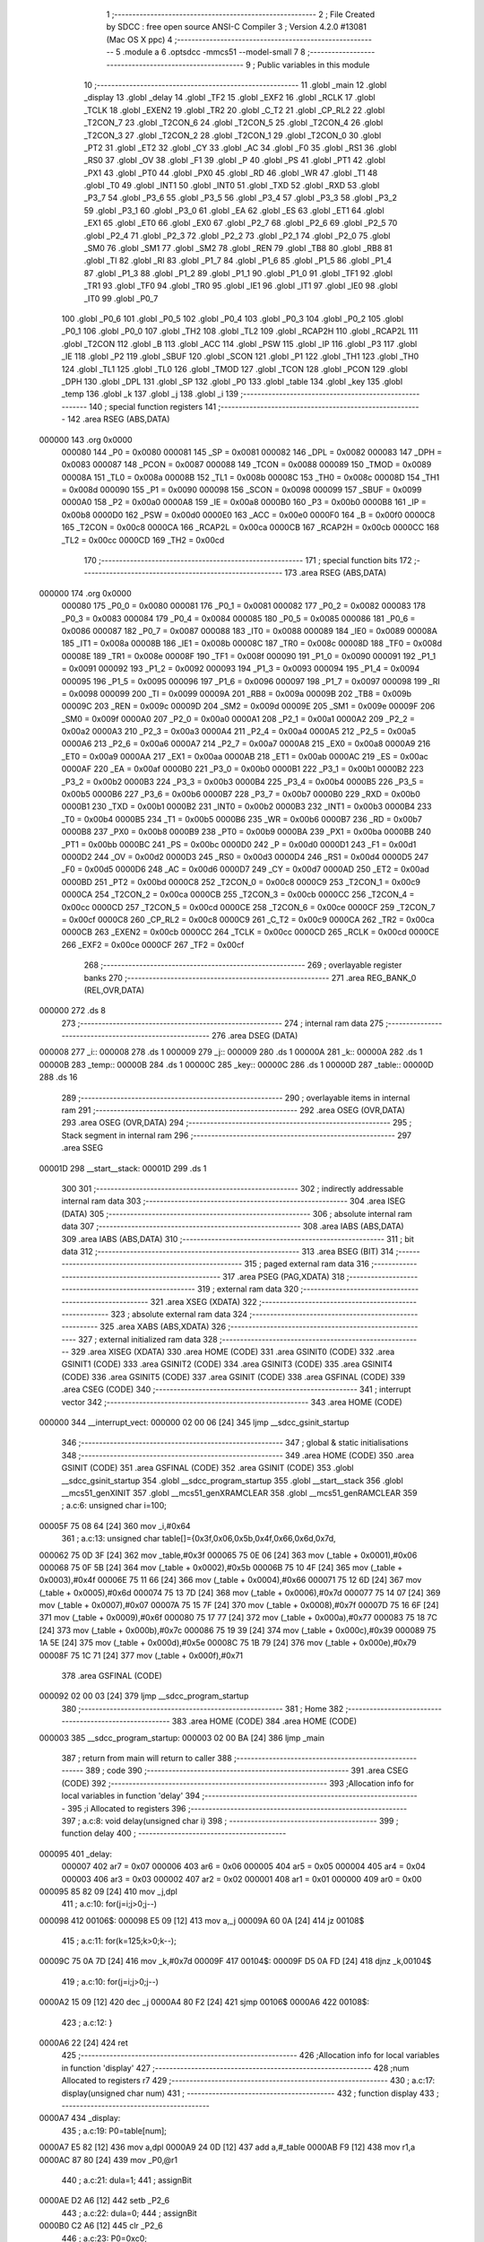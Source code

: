                                       1 ;--------------------------------------------------------
                                      2 ; File Created by SDCC : free open source ANSI-C Compiler
                                      3 ; Version 4.2.0 #13081 (Mac OS X ppc)
                                      4 ;--------------------------------------------------------
                                      5 	.module a
                                      6 	.optsdcc -mmcs51 --model-small
                                      7 	
                                      8 ;--------------------------------------------------------
                                      9 ; Public variables in this module
                                     10 ;--------------------------------------------------------
                                     11 	.globl _main
                                     12 	.globl _display
                                     13 	.globl _delay
                                     14 	.globl _TF2
                                     15 	.globl _EXF2
                                     16 	.globl _RCLK
                                     17 	.globl _TCLK
                                     18 	.globl _EXEN2
                                     19 	.globl _TR2
                                     20 	.globl _C_T2
                                     21 	.globl _CP_RL2
                                     22 	.globl _T2CON_7
                                     23 	.globl _T2CON_6
                                     24 	.globl _T2CON_5
                                     25 	.globl _T2CON_4
                                     26 	.globl _T2CON_3
                                     27 	.globl _T2CON_2
                                     28 	.globl _T2CON_1
                                     29 	.globl _T2CON_0
                                     30 	.globl _PT2
                                     31 	.globl _ET2
                                     32 	.globl _CY
                                     33 	.globl _AC
                                     34 	.globl _F0
                                     35 	.globl _RS1
                                     36 	.globl _RS0
                                     37 	.globl _OV
                                     38 	.globl _F1
                                     39 	.globl _P
                                     40 	.globl _PS
                                     41 	.globl _PT1
                                     42 	.globl _PX1
                                     43 	.globl _PT0
                                     44 	.globl _PX0
                                     45 	.globl _RD
                                     46 	.globl _WR
                                     47 	.globl _T1
                                     48 	.globl _T0
                                     49 	.globl _INT1
                                     50 	.globl _INT0
                                     51 	.globl _TXD
                                     52 	.globl _RXD
                                     53 	.globl _P3_7
                                     54 	.globl _P3_6
                                     55 	.globl _P3_5
                                     56 	.globl _P3_4
                                     57 	.globl _P3_3
                                     58 	.globl _P3_2
                                     59 	.globl _P3_1
                                     60 	.globl _P3_0
                                     61 	.globl _EA
                                     62 	.globl _ES
                                     63 	.globl _ET1
                                     64 	.globl _EX1
                                     65 	.globl _ET0
                                     66 	.globl _EX0
                                     67 	.globl _P2_7
                                     68 	.globl _P2_6
                                     69 	.globl _P2_5
                                     70 	.globl _P2_4
                                     71 	.globl _P2_3
                                     72 	.globl _P2_2
                                     73 	.globl _P2_1
                                     74 	.globl _P2_0
                                     75 	.globl _SM0
                                     76 	.globl _SM1
                                     77 	.globl _SM2
                                     78 	.globl _REN
                                     79 	.globl _TB8
                                     80 	.globl _RB8
                                     81 	.globl _TI
                                     82 	.globl _RI
                                     83 	.globl _P1_7
                                     84 	.globl _P1_6
                                     85 	.globl _P1_5
                                     86 	.globl _P1_4
                                     87 	.globl _P1_3
                                     88 	.globl _P1_2
                                     89 	.globl _P1_1
                                     90 	.globl _P1_0
                                     91 	.globl _TF1
                                     92 	.globl _TR1
                                     93 	.globl _TF0
                                     94 	.globl _TR0
                                     95 	.globl _IE1
                                     96 	.globl _IT1
                                     97 	.globl _IE0
                                     98 	.globl _IT0
                                     99 	.globl _P0_7
                                    100 	.globl _P0_6
                                    101 	.globl _P0_5
                                    102 	.globl _P0_4
                                    103 	.globl _P0_3
                                    104 	.globl _P0_2
                                    105 	.globl _P0_1
                                    106 	.globl _P0_0
                                    107 	.globl _TH2
                                    108 	.globl _TL2
                                    109 	.globl _RCAP2H
                                    110 	.globl _RCAP2L
                                    111 	.globl _T2CON
                                    112 	.globl _B
                                    113 	.globl _ACC
                                    114 	.globl _PSW
                                    115 	.globl _IP
                                    116 	.globl _P3
                                    117 	.globl _IE
                                    118 	.globl _P2
                                    119 	.globl _SBUF
                                    120 	.globl _SCON
                                    121 	.globl _P1
                                    122 	.globl _TH1
                                    123 	.globl _TH0
                                    124 	.globl _TL1
                                    125 	.globl _TL0
                                    126 	.globl _TMOD
                                    127 	.globl _TCON
                                    128 	.globl _PCON
                                    129 	.globl _DPH
                                    130 	.globl _DPL
                                    131 	.globl _SP
                                    132 	.globl _P0
                                    133 	.globl _table
                                    134 	.globl _key
                                    135 	.globl _temp
                                    136 	.globl _k
                                    137 	.globl _j
                                    138 	.globl _i
                                    139 ;--------------------------------------------------------
                                    140 ; special function registers
                                    141 ;--------------------------------------------------------
                                    142 	.area RSEG    (ABS,DATA)
      000000                        143 	.org 0x0000
                           000080   144 _P0	=	0x0080
                           000081   145 _SP	=	0x0081
                           000082   146 _DPL	=	0x0082
                           000083   147 _DPH	=	0x0083
                           000087   148 _PCON	=	0x0087
                           000088   149 _TCON	=	0x0088
                           000089   150 _TMOD	=	0x0089
                           00008A   151 _TL0	=	0x008a
                           00008B   152 _TL1	=	0x008b
                           00008C   153 _TH0	=	0x008c
                           00008D   154 _TH1	=	0x008d
                           000090   155 _P1	=	0x0090
                           000098   156 _SCON	=	0x0098
                           000099   157 _SBUF	=	0x0099
                           0000A0   158 _P2	=	0x00a0
                           0000A8   159 _IE	=	0x00a8
                           0000B0   160 _P3	=	0x00b0
                           0000B8   161 _IP	=	0x00b8
                           0000D0   162 _PSW	=	0x00d0
                           0000E0   163 _ACC	=	0x00e0
                           0000F0   164 _B	=	0x00f0
                           0000C8   165 _T2CON	=	0x00c8
                           0000CA   166 _RCAP2L	=	0x00ca
                           0000CB   167 _RCAP2H	=	0x00cb
                           0000CC   168 _TL2	=	0x00cc
                           0000CD   169 _TH2	=	0x00cd
                                    170 ;--------------------------------------------------------
                                    171 ; special function bits
                                    172 ;--------------------------------------------------------
                                    173 	.area RSEG    (ABS,DATA)
      000000                        174 	.org 0x0000
                           000080   175 _P0_0	=	0x0080
                           000081   176 _P0_1	=	0x0081
                           000082   177 _P0_2	=	0x0082
                           000083   178 _P0_3	=	0x0083
                           000084   179 _P0_4	=	0x0084
                           000085   180 _P0_5	=	0x0085
                           000086   181 _P0_6	=	0x0086
                           000087   182 _P0_7	=	0x0087
                           000088   183 _IT0	=	0x0088
                           000089   184 _IE0	=	0x0089
                           00008A   185 _IT1	=	0x008a
                           00008B   186 _IE1	=	0x008b
                           00008C   187 _TR0	=	0x008c
                           00008D   188 _TF0	=	0x008d
                           00008E   189 _TR1	=	0x008e
                           00008F   190 _TF1	=	0x008f
                           000090   191 _P1_0	=	0x0090
                           000091   192 _P1_1	=	0x0091
                           000092   193 _P1_2	=	0x0092
                           000093   194 _P1_3	=	0x0093
                           000094   195 _P1_4	=	0x0094
                           000095   196 _P1_5	=	0x0095
                           000096   197 _P1_6	=	0x0096
                           000097   198 _P1_7	=	0x0097
                           000098   199 _RI	=	0x0098
                           000099   200 _TI	=	0x0099
                           00009A   201 _RB8	=	0x009a
                           00009B   202 _TB8	=	0x009b
                           00009C   203 _REN	=	0x009c
                           00009D   204 _SM2	=	0x009d
                           00009E   205 _SM1	=	0x009e
                           00009F   206 _SM0	=	0x009f
                           0000A0   207 _P2_0	=	0x00a0
                           0000A1   208 _P2_1	=	0x00a1
                           0000A2   209 _P2_2	=	0x00a2
                           0000A3   210 _P2_3	=	0x00a3
                           0000A4   211 _P2_4	=	0x00a4
                           0000A5   212 _P2_5	=	0x00a5
                           0000A6   213 _P2_6	=	0x00a6
                           0000A7   214 _P2_7	=	0x00a7
                           0000A8   215 _EX0	=	0x00a8
                           0000A9   216 _ET0	=	0x00a9
                           0000AA   217 _EX1	=	0x00aa
                           0000AB   218 _ET1	=	0x00ab
                           0000AC   219 _ES	=	0x00ac
                           0000AF   220 _EA	=	0x00af
                           0000B0   221 _P3_0	=	0x00b0
                           0000B1   222 _P3_1	=	0x00b1
                           0000B2   223 _P3_2	=	0x00b2
                           0000B3   224 _P3_3	=	0x00b3
                           0000B4   225 _P3_4	=	0x00b4
                           0000B5   226 _P3_5	=	0x00b5
                           0000B6   227 _P3_6	=	0x00b6
                           0000B7   228 _P3_7	=	0x00b7
                           0000B0   229 _RXD	=	0x00b0
                           0000B1   230 _TXD	=	0x00b1
                           0000B2   231 _INT0	=	0x00b2
                           0000B3   232 _INT1	=	0x00b3
                           0000B4   233 _T0	=	0x00b4
                           0000B5   234 _T1	=	0x00b5
                           0000B6   235 _WR	=	0x00b6
                           0000B7   236 _RD	=	0x00b7
                           0000B8   237 _PX0	=	0x00b8
                           0000B9   238 _PT0	=	0x00b9
                           0000BA   239 _PX1	=	0x00ba
                           0000BB   240 _PT1	=	0x00bb
                           0000BC   241 _PS	=	0x00bc
                           0000D0   242 _P	=	0x00d0
                           0000D1   243 _F1	=	0x00d1
                           0000D2   244 _OV	=	0x00d2
                           0000D3   245 _RS0	=	0x00d3
                           0000D4   246 _RS1	=	0x00d4
                           0000D5   247 _F0	=	0x00d5
                           0000D6   248 _AC	=	0x00d6
                           0000D7   249 _CY	=	0x00d7
                           0000AD   250 _ET2	=	0x00ad
                           0000BD   251 _PT2	=	0x00bd
                           0000C8   252 _T2CON_0	=	0x00c8
                           0000C9   253 _T2CON_1	=	0x00c9
                           0000CA   254 _T2CON_2	=	0x00ca
                           0000CB   255 _T2CON_3	=	0x00cb
                           0000CC   256 _T2CON_4	=	0x00cc
                           0000CD   257 _T2CON_5	=	0x00cd
                           0000CE   258 _T2CON_6	=	0x00ce
                           0000CF   259 _T2CON_7	=	0x00cf
                           0000C8   260 _CP_RL2	=	0x00c8
                           0000C9   261 _C_T2	=	0x00c9
                           0000CA   262 _TR2	=	0x00ca
                           0000CB   263 _EXEN2	=	0x00cb
                           0000CC   264 _TCLK	=	0x00cc
                           0000CD   265 _RCLK	=	0x00cd
                           0000CE   266 _EXF2	=	0x00ce
                           0000CF   267 _TF2	=	0x00cf
                                    268 ;--------------------------------------------------------
                                    269 ; overlayable register banks
                                    270 ;--------------------------------------------------------
                                    271 	.area REG_BANK_0	(REL,OVR,DATA)
      000000                        272 	.ds 8
                                    273 ;--------------------------------------------------------
                                    274 ; internal ram data
                                    275 ;--------------------------------------------------------
                                    276 	.area DSEG    (DATA)
      000008                        277 _i::
      000008                        278 	.ds 1
      000009                        279 _j::
      000009                        280 	.ds 1
      00000A                        281 _k::
      00000A                        282 	.ds 1
      00000B                        283 _temp::
      00000B                        284 	.ds 1
      00000C                        285 _key::
      00000C                        286 	.ds 1
      00000D                        287 _table::
      00000D                        288 	.ds 16
                                    289 ;--------------------------------------------------------
                                    290 ; overlayable items in internal ram
                                    291 ;--------------------------------------------------------
                                    292 	.area	OSEG    (OVR,DATA)
                                    293 	.area	OSEG    (OVR,DATA)
                                    294 ;--------------------------------------------------------
                                    295 ; Stack segment in internal ram
                                    296 ;--------------------------------------------------------
                                    297 	.area	SSEG
      00001D                        298 __start__stack:
      00001D                        299 	.ds	1
                                    300 
                                    301 ;--------------------------------------------------------
                                    302 ; indirectly addressable internal ram data
                                    303 ;--------------------------------------------------------
                                    304 	.area ISEG    (DATA)
                                    305 ;--------------------------------------------------------
                                    306 ; absolute internal ram data
                                    307 ;--------------------------------------------------------
                                    308 	.area IABS    (ABS,DATA)
                                    309 	.area IABS    (ABS,DATA)
                                    310 ;--------------------------------------------------------
                                    311 ; bit data
                                    312 ;--------------------------------------------------------
                                    313 	.area BSEG    (BIT)
                                    314 ;--------------------------------------------------------
                                    315 ; paged external ram data
                                    316 ;--------------------------------------------------------
                                    317 	.area PSEG    (PAG,XDATA)
                                    318 ;--------------------------------------------------------
                                    319 ; external ram data
                                    320 ;--------------------------------------------------------
                                    321 	.area XSEG    (XDATA)
                                    322 ;--------------------------------------------------------
                                    323 ; absolute external ram data
                                    324 ;--------------------------------------------------------
                                    325 	.area XABS    (ABS,XDATA)
                                    326 ;--------------------------------------------------------
                                    327 ; external initialized ram data
                                    328 ;--------------------------------------------------------
                                    329 	.area XISEG   (XDATA)
                                    330 	.area HOME    (CODE)
                                    331 	.area GSINIT0 (CODE)
                                    332 	.area GSINIT1 (CODE)
                                    333 	.area GSINIT2 (CODE)
                                    334 	.area GSINIT3 (CODE)
                                    335 	.area GSINIT4 (CODE)
                                    336 	.area GSINIT5 (CODE)
                                    337 	.area GSINIT  (CODE)
                                    338 	.area GSFINAL (CODE)
                                    339 	.area CSEG    (CODE)
                                    340 ;--------------------------------------------------------
                                    341 ; interrupt vector
                                    342 ;--------------------------------------------------------
                                    343 	.area HOME    (CODE)
      000000                        344 __interrupt_vect:
      000000 02 00 06         [24]  345 	ljmp	__sdcc_gsinit_startup
                                    346 ;--------------------------------------------------------
                                    347 ; global & static initialisations
                                    348 ;--------------------------------------------------------
                                    349 	.area HOME    (CODE)
                                    350 	.area GSINIT  (CODE)
                                    351 	.area GSFINAL (CODE)
                                    352 	.area GSINIT  (CODE)
                                    353 	.globl __sdcc_gsinit_startup
                                    354 	.globl __sdcc_program_startup
                                    355 	.globl __start__stack
                                    356 	.globl __mcs51_genXINIT
                                    357 	.globl __mcs51_genXRAMCLEAR
                                    358 	.globl __mcs51_genRAMCLEAR
                                    359 ;	a.c:6: unsigned char i=100;
      00005F 75 08 64         [24]  360 	mov	_i,#0x64
                                    361 ;	a.c:13: unsigned char table[]={0x3f,0x06,0x5b,0x4f,0x66,0x6d,0x7d,
      000062 75 0D 3F         [24]  362 	mov	_table,#0x3f
      000065 75 0E 06         [24]  363 	mov	(_table + 0x0001),#0x06
      000068 75 0F 5B         [24]  364 	mov	(_table + 0x0002),#0x5b
      00006B 75 10 4F         [24]  365 	mov	(_table + 0x0003),#0x4f
      00006E 75 11 66         [24]  366 	mov	(_table + 0x0004),#0x66
      000071 75 12 6D         [24]  367 	mov	(_table + 0x0005),#0x6d
      000074 75 13 7D         [24]  368 	mov	(_table + 0x0006),#0x7d
      000077 75 14 07         [24]  369 	mov	(_table + 0x0007),#0x07
      00007A 75 15 7F         [24]  370 	mov	(_table + 0x0008),#0x7f
      00007D 75 16 6F         [24]  371 	mov	(_table + 0x0009),#0x6f
      000080 75 17 77         [24]  372 	mov	(_table + 0x000a),#0x77
      000083 75 18 7C         [24]  373 	mov	(_table + 0x000b),#0x7c
      000086 75 19 39         [24]  374 	mov	(_table + 0x000c),#0x39
      000089 75 1A 5E         [24]  375 	mov	(_table + 0x000d),#0x5e
      00008C 75 1B 79         [24]  376 	mov	(_table + 0x000e),#0x79
      00008F 75 1C 71         [24]  377 	mov	(_table + 0x000f),#0x71
                                    378 	.area GSFINAL (CODE)
      000092 02 00 03         [24]  379 	ljmp	__sdcc_program_startup
                                    380 ;--------------------------------------------------------
                                    381 ; Home
                                    382 ;--------------------------------------------------------
                                    383 	.area HOME    (CODE)
                                    384 	.area HOME    (CODE)
      000003                        385 __sdcc_program_startup:
      000003 02 00 BA         [24]  386 	ljmp	_main
                                    387 ;	return from main will return to caller
                                    388 ;--------------------------------------------------------
                                    389 ; code
                                    390 ;--------------------------------------------------------
                                    391 	.area CSEG    (CODE)
                                    392 ;------------------------------------------------------------
                                    393 ;Allocation info for local variables in function 'delay'
                                    394 ;------------------------------------------------------------
                                    395 ;i                         Allocated to registers 
                                    396 ;------------------------------------------------------------
                                    397 ;	a.c:8: void delay(unsigned char i)
                                    398 ;	-----------------------------------------
                                    399 ;	 function delay
                                    400 ;	-----------------------------------------
      000095                        401 _delay:
                           000007   402 	ar7 = 0x07
                           000006   403 	ar6 = 0x06
                           000005   404 	ar5 = 0x05
                           000004   405 	ar4 = 0x04
                           000003   406 	ar3 = 0x03
                           000002   407 	ar2 = 0x02
                           000001   408 	ar1 = 0x01
                           000000   409 	ar0 = 0x00
      000095 85 82 09         [24]  410 	mov	_j,dpl
                                    411 ;	a.c:10: for(j=i;j>0;j--)
      000098                        412 00106$:
      000098 E5 09            [12]  413 	mov	a,_j
      00009A 60 0A            [24]  414 	jz	00108$
                                    415 ;	a.c:11: for(k=125;k>0;k--);
      00009C 75 0A 7D         [24]  416 	mov	_k,#0x7d
      00009F                        417 00104$:
      00009F D5 0A FD         [24]  418 	djnz	_k,00104$
                                    419 ;	a.c:10: for(j=i;j>0;j--)
      0000A2 15 09            [12]  420 	dec	_j
      0000A4 80 F2            [24]  421 	sjmp	00106$
      0000A6                        422 00108$:
                                    423 ;	a.c:12: }
      0000A6 22               [24]  424 	ret
                                    425 ;------------------------------------------------------------
                                    426 ;Allocation info for local variables in function 'display'
                                    427 ;------------------------------------------------------------
                                    428 ;num                       Allocated to registers r7 
                                    429 ;------------------------------------------------------------
                                    430 ;	a.c:17: display(unsigned char num)
                                    431 ;	-----------------------------------------
                                    432 ;	 function display
                                    433 ;	-----------------------------------------
      0000A7                        434 _display:
                                    435 ;	a.c:19: P0=table[num];
      0000A7 E5 82            [12]  436 	mov	a,dpl
      0000A9 24 0D            [12]  437 	add	a,#_table
      0000AB F9               [12]  438 	mov	r1,a
      0000AC 87 80            [24]  439 	mov	_P0,@r1
                                    440 ;	a.c:21: dula=1;
                                    441 ;	assignBit
      0000AE D2 A6            [12]  442 	setb	_P2_6
                                    443 ;	a.c:22: dula=0;
                                    444 ;	assignBit
      0000B0 C2 A6            [12]  445 	clr	_P2_6
                                    446 ;	a.c:23: P0=0xc0;
      0000B2 75 80 C0         [24]  447 	mov	_P0,#0xc0
                                    448 ;	a.c:24: wela=1;
                                    449 ;	assignBit
      0000B5 D2 A7            [12]  450 	setb	_P2_7
                                    451 ;	a.c:25: wela=0;
                                    452 ;	assignBit
      0000B7 C2 A7            [12]  453 	clr	_P2_7
                                    454 ;	a.c:26: }
      0000B9 22               [24]  455 	ret
                                    456 ;------------------------------------------------------------
                                    457 ;Allocation info for local variables in function 'main'
                                    458 ;------------------------------------------------------------
                                    459 ;	a.c:27: void main()
                                    460 ;	-----------------------------------------
                                    461 ;	 function main
                                    462 ;	-----------------------------------------
      0000BA                        463 _main:
                                    464 ;	a.c:29: dula=0;
                                    465 ;	assignBit
      0000BA C2 A6            [12]  466 	clr	_P2_6
                                    467 ;	a.c:30: wela=0;
                                    468 ;	assignBit
      0000BC C2 A7            [12]  469 	clr	_P2_7
                                    470 ;	a.c:31: while(1)
      0000BE                        471 00150$:
                                    472 ;	a.c:33: P3=0xfe;
      0000BE 75 B0 FE         [24]  473 	mov	_P3,#0xfe
                                    474 ;	a.c:34: temp=P3;
      0000C1 85 B0 0B         [24]  475 	mov	_temp,_P3
                                    476 ;	a.c:35: temp=temp&0xf0;
      0000C4 53 0B F0         [24]  477 	anl	_temp,#0xf0
                                    478 ;	a.c:36: if(temp!=0xf0)
      0000C7 74 F0            [12]  479 	mov	a,#0xf0
      0000C9 B5 0B 02         [24]  480 	cjne	a,_temp,00286$
      0000CC 80 54            [24]  481 	sjmp	00112$
      0000CE                        482 00286$:
                                    483 ;	a.c:38: delay(10);
      0000CE 75 82 0A         [24]  484 	mov	dpl,#0x0a
      0000D1 12 00 95         [24]  485 	lcall	_delay
                                    486 ;	a.c:39: if(temp!=0xf0)
      0000D4 74 F0            [12]  487 	mov	a,#0xf0
      0000D6 B5 0B 02         [24]  488 	cjne	a,_temp,00287$
      0000D9 80 47            [24]  489 	sjmp	00112$
      0000DB                        490 00287$:
                                    491 ;	a.c:41: temp=P3;
      0000DB 85 B0 0B         [24]  492 	mov	_temp,_P3
                                    493 ;	a.c:42: switch(temp)
      0000DE 74 7E            [12]  494 	mov	a,#0x7e
      0000E0 B5 0B 02         [24]  495 	cjne	a,_temp,00288$
      0000E3 80 22            [24]  496 	sjmp	00104$
      0000E5                        497 00288$:
      0000E5 74 BE            [12]  498 	mov	a,#0xbe
      0000E7 B5 0B 02         [24]  499 	cjne	a,_temp,00289$
      0000EA 80 16            [24]  500 	sjmp	00103$
      0000EC                        501 00289$:
      0000EC 74 DE            [12]  502 	mov	a,#0xde
      0000EE B5 0B 02         [24]  503 	cjne	a,_temp,00290$
      0000F1 80 0A            [24]  504 	sjmp	00102$
      0000F3                        505 00290$:
      0000F3 74 EE            [12]  506 	mov	a,#0xee
      0000F5 B5 0B 12         [24]  507 	cjne	a,_temp,00106$
                                    508 ;	a.c:45: key=0;
      0000F8 75 0C 00         [24]  509 	mov	_key,#0x00
                                    510 ;	a.c:46: break;
                                    511 ;	a.c:48: case 0xde:
      0000FB 80 0D            [24]  512 	sjmp	00106$
      0000FD                        513 00102$:
                                    514 ;	a.c:49: key=1;
      0000FD 75 0C 01         [24]  515 	mov	_key,#0x01
                                    516 ;	a.c:50: break;
                                    517 ;	a.c:52: case 0xbe:
      000100 80 08            [24]  518 	sjmp	00106$
      000102                        519 00103$:
                                    520 ;	a.c:53: key=2;
      000102 75 0C 02         [24]  521 	mov	_key,#0x02
                                    522 ;	a.c:54: break;
                                    523 ;	a.c:56: case 0x7e:
      000105 80 03            [24]  524 	sjmp	00106$
      000107                        525 00104$:
                                    526 ;	a.c:57: key=3;
      000107 75 0C 03         [24]  527 	mov	_key,#0x03
                                    528 ;	a.c:60: while(temp!=0xf0)
      00010A                        529 00106$:
      00010A 74 F0            [12]  530 	mov	a,#0xf0
      00010C B5 0B 02         [24]  531 	cjne	a,_temp,00293$
      00010F 80 08            [24]  532 	sjmp	00108$
      000111                        533 00293$:
                                    534 ;	a.c:62: temp=P3;
      000111 85 B0 0B         [24]  535 	mov	_temp,_P3
                                    536 ;	a.c:63: temp=temp&0xf0;
      000114 53 0B F0         [24]  537 	anl	_temp,#0xf0
      000117 80 F1            [24]  538 	sjmp	00106$
      000119                        539 00108$:
                                    540 ;	a.c:67: display(key);
      000119 85 0C 82         [24]  541 	mov	dpl,_key
      00011C 12 00 A7         [24]  542 	lcall	_display
                                    543 ;	a.c:85: P1=0xfe;
      00011F 75 90 FE         [24]  544 	mov	_P1,#0xfe
      000122                        545 00112$:
                                    546 ;	a.c:88: P3=0xfd;
      000122 75 B0 FD         [24]  547 	mov	_P3,#0xfd
                                    548 ;	a.c:89: temp=P3;
      000125 85 B0 0B         [24]  549 	mov	_temp,_P3
                                    550 ;	a.c:90: temp=temp&0xf0;
      000128 53 0B F0         [24]  551 	anl	_temp,#0xf0
                                    552 ;	a.c:91: if(temp!=0xf0)
      00012B 74 F0            [12]  553 	mov	a,#0xf0
      00012D B5 0B 02         [24]  554 	cjne	a,_temp,00294$
      000130 80 54            [24]  555 	sjmp	00124$
      000132                        556 00294$:
                                    557 ;	a.c:93: delay(10);
      000132 75 82 0A         [24]  558 	mov	dpl,#0x0a
      000135 12 00 95         [24]  559 	lcall	_delay
                                    560 ;	a.c:94: if(temp!=0xf0)
      000138 74 F0            [12]  561 	mov	a,#0xf0
      00013A B5 0B 02         [24]  562 	cjne	a,_temp,00295$
      00013D 80 47            [24]  563 	sjmp	00124$
      00013F                        564 00295$:
                                    565 ;	a.c:96: temp=P3;
      00013F 85 B0 0B         [24]  566 	mov	_temp,_P3
                                    567 ;	a.c:97: switch(temp)
      000142 74 7D            [12]  568 	mov	a,#0x7d
      000144 B5 0B 02         [24]  569 	cjne	a,_temp,00296$
      000147 80 22            [24]  570 	sjmp	00116$
      000149                        571 00296$:
      000149 74 BD            [12]  572 	mov	a,#0xbd
      00014B B5 0B 02         [24]  573 	cjne	a,_temp,00297$
      00014E 80 16            [24]  574 	sjmp	00115$
      000150                        575 00297$:
      000150 74 DD            [12]  576 	mov	a,#0xdd
      000152 B5 0B 02         [24]  577 	cjne	a,_temp,00298$
      000155 80 0A            [24]  578 	sjmp	00114$
      000157                        579 00298$:
      000157 74 ED            [12]  580 	mov	a,#0xed
      000159 B5 0B 12         [24]  581 	cjne	a,_temp,00118$
                                    582 ;	a.c:100: key=4;
      00015C 75 0C 04         [24]  583 	mov	_key,#0x04
                                    584 ;	a.c:101: break;
                                    585 ;	a.c:103: case 0xdd:
      00015F 80 0D            [24]  586 	sjmp	00118$
      000161                        587 00114$:
                                    588 ;	a.c:104: key=5;
      000161 75 0C 05         [24]  589 	mov	_key,#0x05
                                    590 ;	a.c:105: break;
                                    591 ;	a.c:107: case 0xbd:
      000164 80 08            [24]  592 	sjmp	00118$
      000166                        593 00115$:
                                    594 ;	a.c:108: key=6;
      000166 75 0C 06         [24]  595 	mov	_key,#0x06
                                    596 ;	a.c:109: break;
                                    597 ;	a.c:111: case 0x7d:
      000169 80 03            [24]  598 	sjmp	00118$
      00016B                        599 00116$:
                                    600 ;	a.c:112: key=7;
      00016B 75 0C 07         [24]  601 	mov	_key,#0x07
                                    602 ;	a.c:115: while(temp!=0xf0)
      00016E                        603 00118$:
      00016E 74 F0            [12]  604 	mov	a,#0xf0
      000170 B5 0B 02         [24]  605 	cjne	a,_temp,00301$
      000173 80 08            [24]  606 	sjmp	00120$
      000175                        607 00301$:
                                    608 ;	a.c:117: temp=P3;
      000175 85 B0 0B         [24]  609 	mov	_temp,_P3
                                    610 ;	a.c:118: temp=temp&0xf0;
      000178 53 0B F0         [24]  611 	anl	_temp,#0xf0
      00017B 80 F1            [24]  612 	sjmp	00118$
      00017D                        613 00120$:
                                    614 ;	a.c:122: display(key);
      00017D 85 0C 82         [24]  615 	mov	dpl,_key
      000180 12 00 A7         [24]  616 	lcall	_display
                                    617 ;	a.c:130: */       P1=0xfc;
      000183 75 90 FC         [24]  618 	mov	_P1,#0xfc
      000186                        619 00124$:
                                    620 ;	a.c:133: P3=0xfb;
      000186 75 B0 FB         [24]  621 	mov	_P3,#0xfb
                                    622 ;	a.c:134: temp=P3;
      000189 85 B0 0B         [24]  623 	mov	_temp,_P3
                                    624 ;	a.c:135: temp=temp&0xf0;
      00018C 53 0B F0         [24]  625 	anl	_temp,#0xf0
                                    626 ;	a.c:136: if(temp!=0xf0)
      00018F 74 F0            [12]  627 	mov	a,#0xf0
      000191 B5 0B 02         [24]  628 	cjne	a,_temp,00302$
      000194 80 54            [24]  629 	sjmp	00136$
      000196                        630 00302$:
                                    631 ;	a.c:138: delay(10);
      000196 75 82 0A         [24]  632 	mov	dpl,#0x0a
      000199 12 00 95         [24]  633 	lcall	_delay
                                    634 ;	a.c:139: if(temp!=0xf0)
      00019C 74 F0            [12]  635 	mov	a,#0xf0
      00019E B5 0B 02         [24]  636 	cjne	a,_temp,00303$
      0001A1 80 47            [24]  637 	sjmp	00136$
      0001A3                        638 00303$:
                                    639 ;	a.c:141: temp=P3;
      0001A3 85 B0 0B         [24]  640 	mov	_temp,_P3
                                    641 ;	a.c:142: switch(temp)
      0001A6 74 7B            [12]  642 	mov	a,#0x7b
      0001A8 B5 0B 02         [24]  643 	cjne	a,_temp,00304$
      0001AB 80 22            [24]  644 	sjmp	00128$
      0001AD                        645 00304$:
      0001AD 74 BB            [12]  646 	mov	a,#0xbb
      0001AF B5 0B 02         [24]  647 	cjne	a,_temp,00305$
      0001B2 80 16            [24]  648 	sjmp	00127$
      0001B4                        649 00305$:
      0001B4 74 DB            [12]  650 	mov	a,#0xdb
      0001B6 B5 0B 02         [24]  651 	cjne	a,_temp,00306$
      0001B9 80 0A            [24]  652 	sjmp	00126$
      0001BB                        653 00306$:
      0001BB 74 EB            [12]  654 	mov	a,#0xeb
      0001BD B5 0B 12         [24]  655 	cjne	a,_temp,00130$
                                    656 ;	a.c:145: key=8;
      0001C0 75 0C 08         [24]  657 	mov	_key,#0x08
                                    658 ;	a.c:146: break;
                                    659 ;	a.c:148: case 0xdb:
      0001C3 80 0D            [24]  660 	sjmp	00130$
      0001C5                        661 00126$:
                                    662 ;	a.c:149: key=9;
      0001C5 75 0C 09         [24]  663 	mov	_key,#0x09
                                    664 ;	a.c:150: break;
                                    665 ;	a.c:152: case 0xbb:
      0001C8 80 08            [24]  666 	sjmp	00130$
      0001CA                        667 00127$:
                                    668 ;	a.c:153: key=10;
      0001CA 75 0C 0A         [24]  669 	mov	_key,#0x0a
                                    670 ;	a.c:154: break;
                                    671 ;	a.c:156: case 0x7b:
      0001CD 80 03            [24]  672 	sjmp	00130$
      0001CF                        673 00128$:
                                    674 ;	a.c:157: key=11;
      0001CF 75 0C 0B         [24]  675 	mov	_key,#0x0b
                                    676 ;	a.c:160: while(temp!=0xf0)
      0001D2                        677 00130$:
      0001D2 74 F0            [12]  678 	mov	a,#0xf0
      0001D4 B5 0B 02         [24]  679 	cjne	a,_temp,00309$
      0001D7 80 08            [24]  680 	sjmp	00132$
      0001D9                        681 00309$:
                                    682 ;	a.c:162: temp=P3;
      0001D9 85 B0 0B         [24]  683 	mov	_temp,_P3
                                    684 ;	a.c:163: temp=temp&0xf0;
      0001DC 53 0B F0         [24]  685 	anl	_temp,#0xf0
      0001DF 80 F1            [24]  686 	sjmp	00130$
      0001E1                        687 00132$:
                                    688 ;	a.c:167: display(key);
      0001E1 85 0C 82         [24]  689 	mov	dpl,_key
      0001E4 12 00 A7         [24]  690 	lcall	_display
                                    691 ;	a.c:175: */     P1=0xf8;
      0001E7 75 90 F8         [24]  692 	mov	_P1,#0xf8
      0001EA                        693 00136$:
                                    694 ;	a.c:178: P3=0xf7;
      0001EA 75 B0 F7         [24]  695 	mov	_P3,#0xf7
                                    696 ;	a.c:179: temp=P3;
      0001ED 85 B0 0B         [24]  697 	mov	_temp,_P3
                                    698 ;	a.c:180: temp=temp&0xf0;
      0001F0 53 0B F0         [24]  699 	anl	_temp,#0xf0
                                    700 ;	a.c:181: if(temp!=0xf0)
      0001F3 74 F0            [12]  701 	mov	a,#0xf0
      0001F5 B5 0B 03         [24]  702 	cjne	a,_temp,00310$
      0001F8 02 00 BE         [24]  703 	ljmp	00150$
      0001FB                        704 00310$:
                                    705 ;	a.c:183: delay(10);
      0001FB 75 82 0A         [24]  706 	mov	dpl,#0x0a
      0001FE 12 00 95         [24]  707 	lcall	_delay
                                    708 ;	a.c:184: if(temp!=0xf0)
      000201 74 F0            [12]  709 	mov	a,#0xf0
      000203 B5 0B 03         [24]  710 	cjne	a,_temp,00311$
      000206 02 00 BE         [24]  711 	ljmp	00150$
      000209                        712 00311$:
                                    713 ;	a.c:186: temp=P3;
      000209 85 B0 0B         [24]  714 	mov	_temp,_P3
                                    715 ;	a.c:187: switch(temp)
      00020C 74 77            [12]  716 	mov	a,#0x77
      00020E B5 0B 02         [24]  717 	cjne	a,_temp,00312$
      000211 80 22            [24]  718 	sjmp	00140$
      000213                        719 00312$:
      000213 74 B7            [12]  720 	mov	a,#0xb7
      000215 B5 0B 02         [24]  721 	cjne	a,_temp,00313$
      000218 80 16            [24]  722 	sjmp	00139$
      00021A                        723 00313$:
      00021A 74 D7            [12]  724 	mov	a,#0xd7
      00021C B5 0B 02         [24]  725 	cjne	a,_temp,00314$
      00021F 80 0A            [24]  726 	sjmp	00138$
      000221                        727 00314$:
      000221 74 E7            [12]  728 	mov	a,#0xe7
      000223 B5 0B 12         [24]  729 	cjne	a,_temp,00142$
                                    730 ;	a.c:190: key=12;
      000226 75 0C 0C         [24]  731 	mov	_key,#0x0c
                                    732 ;	a.c:191: break;
                                    733 ;	a.c:193: case 0xd7:
      000229 80 0D            [24]  734 	sjmp	00142$
      00022B                        735 00138$:
                                    736 ;	a.c:194: key=13;
      00022B 75 0C 0D         [24]  737 	mov	_key,#0x0d
                                    738 ;	a.c:195: break;
                                    739 ;	a.c:197: case 0xb7:
      00022E 80 08            [24]  740 	sjmp	00142$
      000230                        741 00139$:
                                    742 ;	a.c:198: key=14;
      000230 75 0C 0E         [24]  743 	mov	_key,#0x0e
                                    744 ;	a.c:199: break;
                                    745 ;	a.c:201: case 0x77:
      000233 80 03            [24]  746 	sjmp	00142$
      000235                        747 00140$:
                                    748 ;	a.c:202: key=15;
      000235 75 0C 0F         [24]  749 	mov	_key,#0x0f
                                    750 ;	a.c:205: while(temp!=0xf0)
      000238                        751 00142$:
      000238 74 F0            [12]  752 	mov	a,#0xf0
      00023A B5 0B 02         [24]  753 	cjne	a,_temp,00317$
      00023D 80 08            [24]  754 	sjmp	00144$
      00023F                        755 00317$:
                                    756 ;	a.c:207: temp=P3;
      00023F 85 B0 0B         [24]  757 	mov	_temp,_P3
                                    758 ;	a.c:208: temp=temp&0xf0;
      000242 53 0B F0         [24]  759 	anl	_temp,#0xf0
      000245 80 F1            [24]  760 	sjmp	00142$
      000247                        761 00144$:
                                    762 ;	a.c:212: display(key);
      000247 85 0C 82         [24]  763 	mov	dpl,_key
      00024A 12 00 A7         [24]  764 	lcall	_display
                                    765 ;	a.c:220: */     P1=0xf0;
      00024D 75 90 F0         [24]  766 	mov	_P1,#0xf0
                                    767 ;	a.c:224: }
      000250 02 00 BE         [24]  768 	ljmp	00150$
                                    769 	.area CSEG    (CODE)
                                    770 	.area CONST   (CODE)
                                    771 	.area XINIT   (CODE)
                                    772 	.area CABS    (ABS,CODE)

